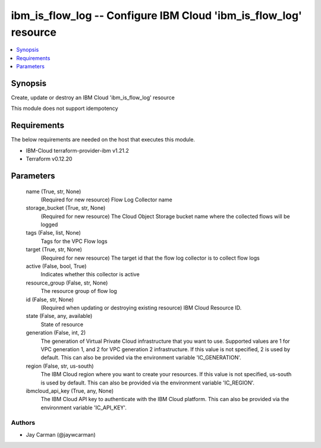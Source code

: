 
ibm_is_flow_log -- Configure IBM Cloud 'ibm_is_flow_log' resource
=================================================================

.. contents::
   :local:
   :depth: 1


Synopsis
--------

Create, update or destroy an IBM Cloud 'ibm_is_flow_log' resource

This module does not support idempotency



Requirements
------------
The below requirements are needed on the host that executes this module.

- IBM-Cloud terraform-provider-ibm v1.21.2
- Terraform v0.12.20



Parameters
----------

  name (True, str, None)
    (Required for new resource) Flow Log Collector name


  storage_bucket (True, str, None)
    (Required for new resource) The Cloud Object Storage bucket name where the collected flows will be logged


  tags (False, list, None)
    Tags for the VPC Flow logs


  target (True, str, None)
    (Required for new resource) The target id that the flow log collector is to collect flow logs


  active (False, bool, True)
    Indicates whether this collector is active


  resource_group (False, str, None)
    The resource group of flow log


  id (False, str, None)
    (Required when updating or destroying existing resource) IBM Cloud Resource ID.


  state (False, any, available)
    State of resource


  generation (False, int, 2)
    The generation of Virtual Private Cloud infrastructure that you want to use. Supported values are 1 for VPC generation 1, and 2 for VPC generation 2 infrastructure. If this value is not specified, 2 is used by default. This can also be provided via the environment variable 'IC_GENERATION'.


  region (False, str, us-south)
    The IBM Cloud region where you want to create your resources. If this value is not specified, us-south is used by default. This can also be provided via the environment variable 'IC_REGION'.


  ibmcloud_api_key (True, any, None)
    The IBM Cloud API key to authenticate with the IBM Cloud platform. This can also be provided via the environment variable 'IC_API_KEY'.













Authors
~~~~~~~

- Jay Carman (@jaywcarman)

